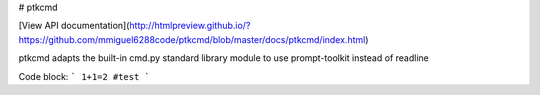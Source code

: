 # ptkcmd

[View API documentation](http://htmlpreview.github.io/?https://github.com/mmiguel6288code/ptkcmd/blob/master/docs/ptkcmd/index.html)

ptkcmd adapts the built-in cmd.py standard library module to use prompt-toolkit instead of readline

Code block:
```
1+1=2 #test
```



